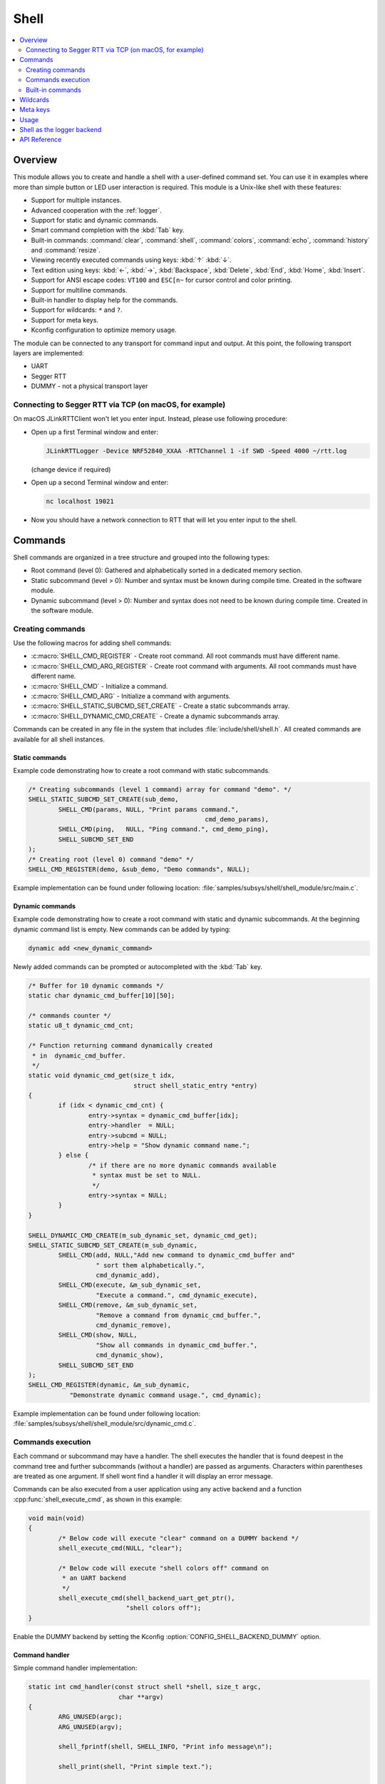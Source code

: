 .. _shell_label:

Shell
######

.. contents::
    :local:
    :depth: 2

Overview
********

This module allows you to create and handle a shell with a user-defined command
set. You can use it in examples where more than simple button or LED user
interaction is required. This module is a Unix-like shell with these features:

* Support for multiple instances.
* Advanced cooperation with the :ref:`logger`.
* Support for static and dynamic commands.
* Smart command completion with the :kbd:`Tab` key.
* Built-in commands: :command:`clear`, :command:`shell`, :command:`colors`,
  :command:`echo`, :command:`history` and :command:`resize`.
* Viewing recently executed commands using keys: :kbd:`↑` :kbd:`↓`.
* Text edition using keys: :kbd:`←`, :kbd:`→`, :kbd:`Backspace`,
  :kbd:`Delete`, :kbd:`End`, :kbd:`Home`, :kbd:`Insert`.
* Support for ANSI escape codes: ``VT100`` and ``ESC[n~`` for cursor control
  and color printing.
* Support for multiline commands.
* Built-in handler to display help for the commands.
* Support for wildcards: ``*`` and ``?``.
* Support for meta keys.
* Kconfig configuration to optimize memory usage.

The module can be connected to any transport for command input and output.
At this point, the following transport layers are implemented:

* UART
* Segger RTT
* DUMMY - not a physical transport layer

Connecting to Segger RTT via TCP (on macOS, for example)
========================================================

On macOS JLinkRTTClient won't let you enter input. Instead, please use following
procedure:

* Open up a first Terminal window and enter:

  .. code-block:: none

     JLinkRTTLogger -Device NRF52840_XXAA -RTTChannel 1 -if SWD -Speed 4000 ~/rtt.log

  (change device if required)

* Open up a second Terminal window and enter:

  .. code-block:: none

     nc localhost 19021

* Now you should have a network connection to RTT that will let you enter input
  to the shell.


Commands
********

Shell commands are organized in a tree structure and grouped into the following
types:

* Root command (level 0): Gathered and alphabetically sorted in a dedicated
  memory section.
* Static subcommand (level > 0): Number and syntax must be known during compile
  time. Created in the software module.
* Dynamic subcommand (level > 0): Number and syntax does not need to be known
  during compile time. Created in the software module.

Creating commands
=================

Use the following macros for adding shell commands:

* :c:macro:`SHELL_CMD_REGISTER` - Create root command. All root commands must
  have different name.
* :c:macro:`SHELL_CMD_ARG_REGISTER` - Create root command with arguments.
  All root commands must have different name.
* :c:macro:`SHELL_CMD` - Initialize a command.
* :c:macro:`SHELL_CMD_ARG` - Initialize a command with arguments.
* :c:macro:`SHELL_STATIC_SUBCMD_SET_CREATE` - Create a static subcommands
  array.
* :c:macro:`SHELL_DYNAMIC_CMD_CREATE` - Create a dynamic subcommands array.

Commands can be created in any file in the system that includes
:file:`include/shell/shell.h`. All created commands are available for all
shell instances.

Static commands
---------------

Example code demonstrating how to create a root command with static
subcommands.

.. image:: images/static_cmd.PNG
      :align: center
      :alt: Command tree with static commands.

.. code-block:: c

	/* Creating subcommands (level 1 command) array for command "demo". */
	SHELL_STATIC_SUBCMD_SET_CREATE(sub_demo,
		SHELL_CMD(params, NULL, "Print params command.",
						       cmd_demo_params),
		SHELL_CMD(ping,   NULL, "Ping command.", cmd_demo_ping),
		SHELL_SUBCMD_SET_END
	);
	/* Creating root (level 0) command "demo" */
	SHELL_CMD_REGISTER(demo, &sub_demo, "Demo commands", NULL);

Example implementation can be found under following location:
:file:`samples/subsys/shell/shell_module/src/main.c`.

Dynamic commands
----------------

Example code demonstrating how to create a root command with static and dynamic
subcommands. At the beginning dynamic command list is empty. New commands
can be added by typing:

.. code-block:: none

	dynamic add <new_dynamic_command>

Newly added commands can be prompted or autocompleted with the :kbd:`Tab` key.

.. image:: images/dynamic_cmd.PNG
      :align: center
      :alt: Command tree with static and dynamic commands.

.. code-block:: c

	/* Buffer for 10 dynamic commands */
	static char dynamic_cmd_buffer[10][50];

	/* commands counter */
	static u8_t dynamic_cmd_cnt;

	/* Function returning command dynamically created
	 * in  dynamic_cmd_buffer.
	 */
	static void dynamic_cmd_get(size_t idx,
				    struct shell_static_entry *entry)
	{
		if (idx < dynamic_cmd_cnt) {
			entry->syntax = dynamic_cmd_buffer[idx];
			entry->handler  = NULL;
			entry->subcmd = NULL;
			entry->help = "Show dynamic command name.";
		} else {
			/* if there are no more dynamic commands available
			 * syntax must be set to NULL.
			 */
			entry->syntax = NULL;
		}
	}

	SHELL_DYNAMIC_CMD_CREATE(m_sub_dynamic_set, dynamic_cmd_get);
	SHELL_STATIC_SUBCMD_SET_CREATE(m_sub_dynamic,
		SHELL_CMD(add, NULL,"Add new command to dynamic_cmd_buffer and"
			  " sort them alphabetically.",
			  cmd_dynamic_add),
		SHELL_CMD(execute, &m_sub_dynamic_set,
			  "Execute a command.", cmd_dynamic_execute),
		SHELL_CMD(remove, &m_sub_dynamic_set,
			  "Remove a command from dynamic_cmd_buffer.",
			  cmd_dynamic_remove),
		SHELL_CMD(show, NULL,
			  "Show all commands in dynamic_cmd_buffer.",
			  cmd_dynamic_show),
		SHELL_SUBCMD_SET_END
	);
	SHELL_CMD_REGISTER(dynamic, &m_sub_dynamic,
		   "Demonstrate dynamic command usage.", cmd_dynamic);

Example implementation can be found under following location:
:file:`samples/subsys/shell/shell_module/src/dynamic_cmd.c`.

Commands execution
==================

Each command or subcommand may have a handler. The shell executes the handler
that is found deepest in the command tree and further subcommands (without a
handler) are passed as arguments. Characters within parentheses are treated
as one argument. If shell wont find a handler it will display an error message.

Commands can be also executed from a user application using any active backend
and a function :cpp:func:`shell_execute_cmd`, as shown in this example:

.. code-block:: c

	void main(void)
	{
		/* Below code will execute "clear" command on a DUMMY backend */
		shell_execute_cmd(NULL, "clear");

		/* Below code will execute "shell colors off" command on
		 * an UART backend
		 */
		shell_execute_cmd(shell_backend_uart_get_ptr(),
				  "shell colors off");
	}

Enable the DUMMY backend by setting the Kconfig
:option:`CONFIG_SHELL_BACKEND_DUMMY` option.


Command handler
----------------

Simple command handler implementation:

.. code-block:: c

	static int cmd_handler(const struct shell *shell, size_t argc,
				char **argv)
	{
		ARG_UNUSED(argc);
		ARG_UNUSED(argv);

		shell_fprintf(shell, SHELL_INFO, "Print info message\n");

		shell_print(shell, "Print simple text.");

		shell_warn(shell, "Print warning text.");

		shell_error(shell, "Print error text.");

		return 0;
	}

Function :cpp:func:`shell_fprintf` or the shell print macros:
:c:macro:`shell_print`, :c:macro:`shell_info`, :c:macro:`shell_warn` and
:c:macro:`shell_error` can be used from the command handler or from threads,
but not from an interrupt context. Instead, interrupt handlers should use
:ref:`logger` for printing.

Command help
------------

Every user-defined command or subcommand can have its own help description.
The help for commands and subcommands can be created with respective macros:
:c:macro:`SHELL_CMD_REGISTER`, :c:macro:`SHELL_CMD_ARG_REGISTER`,
:c:macro:`SHELL_CMD`, and :c:macro:`SHELL_CMD_ARG`.

Shell prints this help message when you call a command
or subcommand with ``-h`` or ``--help`` parameter.

Parent commands
---------------

In the subcommand handler, you can access both the parameters passed to
commands or the parent commands, depending on how you index ``argv``.

* When indexing ``argv`` with positive numbers, you can access the parameters.
* When indexing ``argv`` with negative numbers, you can access the parent
  commands.
* The subcommand to which the handler belongs has the ``argv`` index of 0.

.. code-block:: c

	static int cmd_handler(const struct shell *shell, size_t argc,
			       char **argv)
	{
		ARG_UNUSED(argc);

		/* If it is a subcommand handler parent command syntax
		 * can be found using argv[-1].
		 */
		shell_print(shell, "This command has a parent command: %s",
			      argv[-1]);

		/* Print this command syntax */
		shell_print(shell, "This command syntax is: %s", argv[0]);

		/* Print first argument */
		shell_print(shell, "%s", argv[1]);

		return 0;
	}

Built-in commands
=================

* :command:`clear` - Clears the screen.
* :command:`history` - Shows the recently entered commands.
* :command:`resize` - Must be executed when terminal width is different than 80
  characters or after each change of terminal width. It ensures proper
  multiline text display and :kbd:`←`, :kbd:`→`, :kbd:`End`, :kbd:`Home` keys
  handling. Currently this command works only with UART flow control switched
  on. It can be also called with a subcommand:

	* :command:`default` - Shell will send terminal width = 80 to the
	  terminal and assume successful delivery.

* :command:`shell` - Root command with useful shell-related subcommands like:

	* :command:`echo` - Toggles shell echo.
        * :command:`colors` - Toggles colored syntax. This might be helpful in
          case of Bluetooth shell to limit the amount of transferred bytes.
	* :command:`stats` - Shows shell statistics.

Wildcards
*********

The shell module can handle wildcards. Wildcards are interpreted correctly
when expanded command and its subcommands do not have a handler. For example,
if you want to set logging level to ``err`` for the ``app`` and ``app_test``
modules you can execute the following command:

.. code-block:: none

	log enable err a*

.. image:: images/wildcard.png
      :align: center
      :alt: Wildcard usage example

Meta keys
*********

The shell module supports the following meta keys:

.. list-table:: Implemented meta keys
   :widths: 10 40
   :header-rows: 1

   * - Meta keys
     - Action
   * - :kbd:`Ctrl + a`
     - Moves the cursor to the beginning of the line.
   * - :kbd:`Ctrl + b`
     - Moves the cursor backward one character.
   * - :kbd:`Ctrl + c`
     - Preserves the last command on the screen and starts a new command in
       a new line.
   * - :kbd:`Ctrl + d`
     - Deletes the character under the cursor.
   * - :kbd:`Ctrl + e`
     - Moves the cursor to the end of the line.
   * - :kbd:`Ctrl + f`
     - Moves the cursor forward one character.
   * - :kbd:`Ctrl + k`
     - Deletes from the cursor to the end of the line.
   * - :kbd:`Ctrl + l`
     - Clears the screen and leaves the currently typed command at the top of
       the screen.
   * - :kbd:`Ctrl + u`
     - Clears the currently typed command.
   * - :kbd:`Ctrl + w`
     - Removes the word or part of the word to the left of the cursor. Words
       separated by period instead of space are treated as one word.
   * - :kbd:`Alt + b`
     - Moves the cursor backward one word.
   * - :kbd:`Alt + f`
     - Moves the cursor forward one word.

Usage
*****

To create a new shell instance user needs to activate requested
backend using `menuconfig`.

The following code shows a simple use case of this library:

.. code-block:: c

	void main(void)
	{

	}

	static int cmd_demo_ping(const struct shell *shell, size_t argc,
				 char **argv)
	{
		ARG_UNUSED(argc);
		ARG_UNUSED(argv);

		shell_print(shell, "pong");
		return 0;
	}

	static int cmd_demo_params(const struct shell *shell, size_t argc,
				   char **argv)
	{
		int cnt;

		shell_print(shell, "argc = %d", argc);
		for (cnt = 0; cnt < argc; cnt++) {
			shell_print(shell, "  argv[%d] = %s", cnt, argv[cnt]);
		}
		return 0;
	}

	/* Creating subcommands (level 1 command) array for command "demo". */
	SHELL_STATIC_SUBCMD_SET_CREATE(sub_demo,
		SHELL_CMD(params, NULL, "Print params command.",
						       cmd_demo_params),
		SHELL_CMD(ping,   NULL, "Ping command.", cmd_demo_ping),
		SHELL_SUBCMD_SET_END
	);
	/* Creating root (level 0) command "demo" without a handler */
	SHELL_CMD_REGISTER(demo, &sub_demo, "Demo commands", NULL);

	/* Creating root (level 0) command "version" */
	SHELL_CMD_REGISTER(version, NULL, "Show kernel version", cmd_version);


Users may use the :kbd:`Tab` key to complete a command/subcommand or to see the
available subcommands for the currently entered command level.
For example, when the cursor is positioned at the beginning of the command
line and the :kbd:`Tab` key is pressed, the user will see all root (level 0)
commands:

.. code-block:: none

	  clear  demo  shell  history  log  resize  version


.. note::
	To view the subcommands that are available for a specific command, you
	must first type a :kbd:`space` after this command and then hit
	:kbd:`Tab`.

These commands are registered by various modules, for example:

* :command:`clear`, :command:`shell`, :command:`history`, and :command:`resize`
  are built-in commands which have been registered by
  :file:`subsys/shell/shell.c`
* :command:`demo` and :command:`version` have been registered in example code
  above by main.c
* :command:`log` has been registered by :file:`subsys/logging/log_cmds.c`

Then, if a user types a :command:`demo` command and presses the :kbd:`Tab` key,
the shell will only print the subcommands registered for this command:

.. code-block:: none

	  params  ping

Shell as the logger backend
***************************

Shell instance can act as the :ref:`logger` backend. Shell ensures that log
messages are correctly multiplexed with shell output. Log messages from logger
thread are enqueued and processed in the shell thread. Logger thread will block
for configurable amount of time if queue is full, blocking logger thread context
for that time. Oldest log message is removed from the queue after timeout and
new message is enqueued. Use the ``shell stats show`` command to retrieve
number of log messages dropped by the shell instance. Log queue size and timeout
are :c:macro:`SHELL_DEFINE` arguments.

.. warning::
	Enqueuing timeout must be set carefully when multiple backends are used
	in the system. The shell instance could	have a slow transport or could
	block, for example, by a UART with hardware flow control. If timeout is
	set too high, the logger thread could be blocked and impact other logger
	backends.

API Reference
*************

.. doxygengroup:: shell_api
   :project: Zephyr
